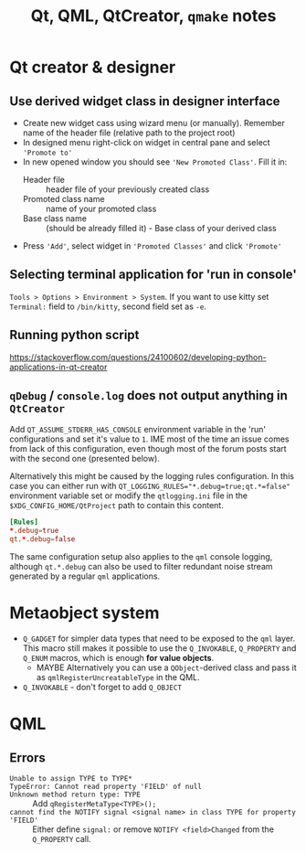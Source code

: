 #+title: Qt, QML, QtCreator, =qmake= notes

* Qt creator & designer

** Use derived widget class in designer interface

- Create new widget cass using wizard menu (or manually). Remember
  name of the header file (relative path to the project root)
- In designed menu right-click on widget in central pane and select
  ='Promote to'=
- In new opened window you should see ='New Promoted Class'=. Fill it
  in:
  - Header file :: header file of your previously created class
  - Promoted class name ::  name of your promoted class
  - Base class name :: (should be already filled it) - Base class of
       your derived class
- Press ='Add'=, select widget in ='Promoted Classes'= and click
  ='Promote'=

** Selecting terminal application for 'run in console'

=Tools > Options > Environment > System=. If you want to use kitty set
=Terminal:= field to ~/bin/kitty~, second field set as ~-e~.

** Running python script

https://stackoverflow.com/questions/24100602/developing-python-applications-in-qt-creator

** ~qDebug~ / ~console.log~ does not output anything in =QtCreator=

Add  ~QT_ASSUME_STDERR_HAS_CONSOLE~  environment   variable  in  the  'run'
configurations and  set it's value  to ~1~. IME most  of the time  an issue
comes from lack of this configuration,  even though most of the forum posts
start with the second one (presented below).

Alternatively this might be caused by the logging rules configuration. In
this case you can either run with
~QT_LOGGING_RULES="*.debug=true;qt.*=false"~ environment variable set or
modify the ~qtlogging.ini~ file in the ~$XDG_CONFIG_HOME/QtProject~ path to
contain this content.

#+begin_src conf
[Rules]
*.debug=true
qt.*.debug=false
#+end_src

The same configuration setup also applies to the =qml= console logging,
although ~qt.*.debug~ can also be used to filter redundant noise stream
generated by a regular =qml= applications.

* Metaobject system

- ~Q_GADGET~ for simpler data types that need to be exposed to the =qml=
  layer. This macro still makes it possible to use the ~Q_INVOKABLE~,
  ~Q_PROPERTY~ and ~Q_ENUM~ macros, which is enough *for value objects*.
  - MAYBE Alternatively you can use a ~QObject~-derived class and pass it
    as ~qmlRegisterUncreatableType~ in the QML.
- ~Q_INVOKABLE~ - don't forget to add ~Q_OBJECT~

* QML

** Errors

- ~Unable to assign TYPE to TYPE*~ ::
- ~TypeError: Cannot read property 'FIELD' of null~ ::
- ~Unknown method return type: TYPE~ :: Add ~qRegisterMetaType<TYPE>();~
- ~cannot find the NOTIFY signal <signal name> in class TYPE for property 'FIELD'~ :: Either
  define ~signal:~ or remove ~NOTIFY <field>Changed~ from the ~Q_PROPERTY~
  call.
